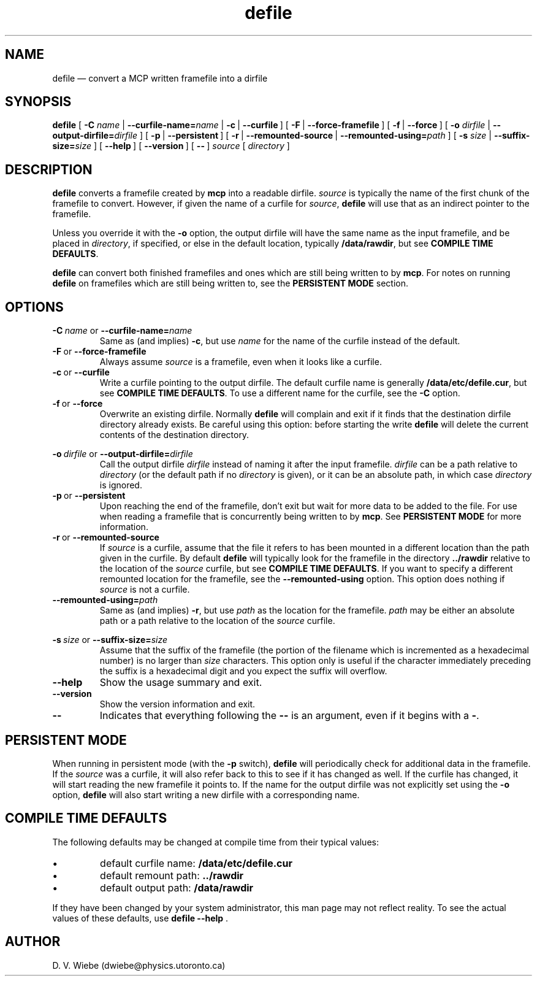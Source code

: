 .TH defile 1 "18 January 2004" "version 1.0" "BLAST UTILITIES"
.SH NAME
defile \(em convert a MCP written framefile into a dirfile
.SH SYNOPSIS
.B defile 
.RB [\  \-C
.IR name\  |
.BI \-\-curfile-name= name
|
.BR \-c\  |
.BR \-\-curfile\  ]
.RB [\  \-F\  |
.BR \-\-force-framefile\  ]
.RB [\  \-f\  |
.BR \-\-force\  ]
.RB [\  \-o
.IR dirfile\  |
.BI \-\-output-dirfile= dirfile
]
.RB [\  \-p\  |
.BR \-\-persistent\  ]
.RB [\  \-r\  |
.BR \-\-remounted-source\  |
.BI \-\-remounted-using= path
]
.RB [\  \-s
.IR size\  |
.BI \-\-suffix-size= size
]
.RB [\  \-\-help\  ]
.RB [\  \-\-version\  ]
.RB [\  \-\-\  ]
.I "source"
.RI [\  directory\  ]

.SH DESCRIPTION
.B defile
converts a framefile created by
.B mcp
into a readable dirfile.
.I source
is typically the name of the first chunk of the framefile to convert.
However, if given the name of a curfile for
.IR source ,
.B defile
will use that as an indirect pointer to the framefile.
.PP
Unless you override it with the
.B -o
option, the output dirfile will have the same name as the input framefile, and
be placed in
.IR directory ,
if specified, or else in the default location, typically
.BR /data/rawdir ,
but see 
.BR "COMPILE TIME DEFAULTS" .
.PP
.B defile
can convert both finished framefiles and ones which are still being written
to by
.BR mcp .
For notes on running
.B defile
on framefiles which are still being written to, see the
.B PERSISTENT MODE
section.

.SH OPTIONS
.PP
.BI \-C\  name
or
.BI \-\-curfile-name= name
.RS
Same as (and implies)
.BR \-c ,
but use
.I name
for the name of the curfile instead of the default.
.RE
.TP
.BR \-F\  or\  \-\-force-framefile
Always assume
.I source
is a framefile, even when it looks like a curfile.
.TP
.BR \-c\  or\  \-\-curfile
Write a curfile pointing to the output dirfile.  The default curfile name is
generally
.BR /data/etc/defile.cur ,
but see
.BR "COMPILE TIME DEFAULTS" .
To use a different name for the curfile, see the
.B \-C
option.
.TP
.BR \-f\  or\  \-\-force
Overwrite an existing dirfile.  Normally
.B defile
will complain and exit if it finds that the destination dirfile directory
already exists.  Be careful using this option:  before starting the write
.B defile
will delete the current contents of the destination directory.
.PP
.BI \-o\  dirfile
or
.BI \-\-output-dirfile= dirfile
.RS
Call the output dirfile
.I dirfile
instead of naming it after the input framefile.
.I dirfile
can be a path relative to
.I directory
(or the default path if no
.I directory
is given), or it can be an absolute path, in which case
.I directory
is ignored.
.RE
.TP
.BR \-p\  or\  \-\-persistent
Upon reaching the end of the framefile, don't exit but wait for more data to
be added to the file.  For use when reading a framefile that is concurrently
being written to by
.BR mcp .
See
.B PERSISTENT MODE
for more information.
.TP
.BR \-r\  or\  \-\-remounted-source
If
.I source
is a curfile, assume that the file it refers to has been mounted in a different
location than the path given in the curfile.  By default
.B defile
will typically look for the framefile in the directory
.B ../rawdir
relative to the location of the
.I source
curfile, but see
.BR "COMPILE TIME DEFAULTS" .
If you want to specify a different remounted location for the framefile, see the
.B \-\-remounted-using
option.  This option does nothing if
.I source
is not a curfile.
.TP
.BI \-\-remounted-using= path
Same as (and implies)
.BR \-r ,
but use
.I path
as the location for the framefile.
.I path
may be either an absolute path or a path relative to the location of the
.I source
curfile.
.PP
.BI \-s\  size
or
.BI \-\-suffix-size= size
.RS
Assume that the suffix of the framefile (the portion of the filename which is
incremented as a hexadecimal number) is no larger than
.I size
characters.  This option only is useful if the character immediately preceding
the suffix is a hexadecimal digit and you expect the suffix will overflow.
.RE
.TP
.B \-\-help
Show the usage summary and exit.
.TP
.B \-\-version
Show the version information and exit.
.TP
.B \-\-
Indicates that everything following the
.B \-\-
is an argument, even if it begins with a
.BR \- .

.SH "PERSISTENT MODE"
When running in persistent mode (with the
.B \-p
switch),
.B defile
will periodically check for additional data in the framefile.  If the
.I source
was a curfile, it will also refer back to this to see if it has changed as well.
If the curfile has changed, it will start reading the new framefile it points
to.  If the name for the output dirfile was not explicitly set using the
.B -o
option, 
.B defile
will also start writing a new dirfile with a corresponding name.

.SH "COMPILE TIME DEFAULTS"
The following defaults may be changed at compile time from their typical values:
.IP \(bu
default curfile name: 
.B /data/etc/defile.cur
.IP \(bu
default remount path:
.B ../rawdir
.IP \(bu
default output path:
.B /data/rawdir
.PP
If they have been changed by your system administrator, this man page may not
reflect reality.  To see the actual values of these defaults, use
.BR "defile --help " .
.SH AUTHOR
D. V. Wiebe (dwiebe@physics.utoronto.ca)
